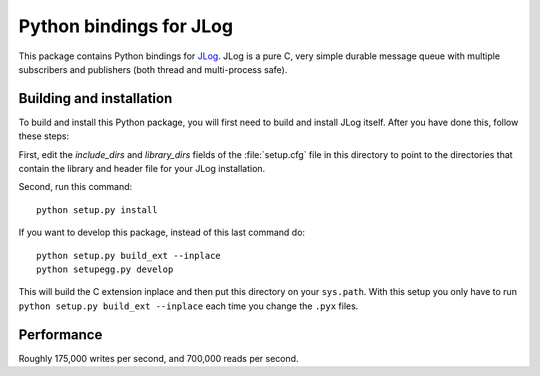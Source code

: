 ========================
Python bindings for JLog
========================

This package contains Python bindings for `JLog
<https://labs.omniti.com/labs/jlog>`_. JLog is a pure C, very simple durable
message queue with multiple subscribers and publishers (both thread and
multi-process safe).

Building and installation
=========================

To build and install this Python package, you will first need to build
and install JLog itself. After you have done this, follow these steps:

First, edit the `include_dirs` and `library_dirs` fields of the
:file:`setup.cfg` file in this directory to point to the directories that
contain the library and header file for your JLog installation.

Second, run this command::

    python setup.py install

If you want to develop this package, instead of this last command do::

    python setup.py build_ext --inplace
    python setupegg.py develop

This will build the C extension inplace and then put this directory on your
``sys.path``. With this setup you only have to run ``python setup.py build_ext
--inplace`` each time you change the ``.pyx`` files.

Performance
===========

Roughly 175,000 writes per second, and 700,000 reads per second.
